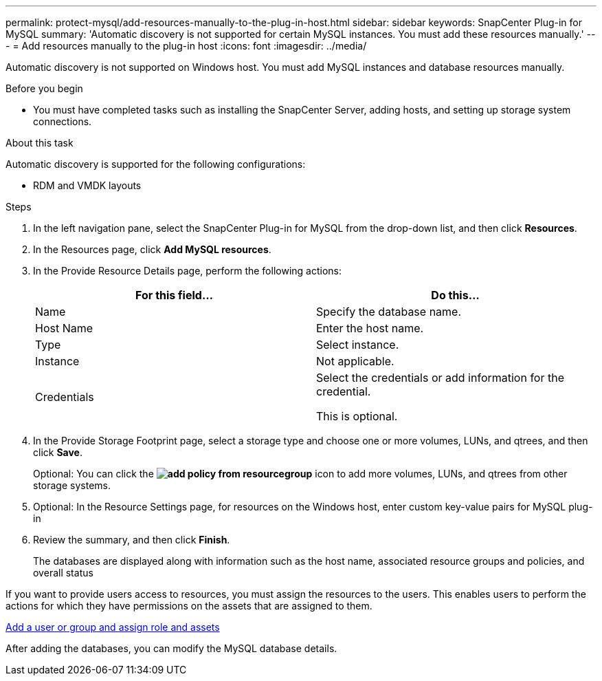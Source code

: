 ---
permalink: protect-mysql/add-resources-manually-to-the-plug-in-host.html
sidebar: sidebar
keywords: SnapCenter Plug-in for MySQL
summary: 'Automatic discovery is not supported for certain MySQL instances. You must add these resources manually.'
---
= Add resources manually to the plug-in host
:icons: font
:imagesdir: ../media/

[.lead]
Automatic discovery is not supported on Windows host. You must add MySQL instances and database resources manually.

.Before you begin

* You must have completed tasks such as installing the SnapCenter Server, adding hosts, and setting up storage system connections. 

.About this task

Automatic discovery is supported for the following configurations:

* RDM and VMDK layouts

.Steps

. In the left navigation pane, select the SnapCenter Plug-in for MySQL from the drop-down list, and then click *Resources*.
. In the Resources page, click *Add MySQL resources*.
. In the Provide Resource Details page, perform the following actions:
+
|===
| For this field...| Do this...

a|
Name
a|
Specify the database name.
a|
Host Name
a|
Enter the host name.    
a|
Type
a|
Select instance.
a|
Instance
a|
Not applicable.
a|
Credentials
a|
Select the credentials or add information for the credential.

This is optional.
|===

. In the Provide Storage Footprint page, select a storage type and choose one or more volumes, LUNs, and qtrees, and then click *Save*.
+
Optional: You can click the *image:../media/add_policy_from_resourcegroup.gif[]* icon to add more volumes, LUNs, and qtrees from other storage systems.

. Optional: In the Resource Settings page, for resources on the Windows host, enter custom key-value pairs for MySQL plug-in

. Review the summary, and then click *Finish*.
+
The databases are displayed along with information such as the host name, associated resource groups and policies, and overall status

If you want to provide users access to resources, you must assign the resources to the users. This enables users to perform the actions for which they have permissions on the assets that are assigned to them.

link:https://docs.netapp.com/us-en/snapcenter/install/task_add_a_user_or_group_and_assign_role_and_assets.html[Add a user or group and assign role and assets]

After adding the databases, you can modify the MySQL database details.


